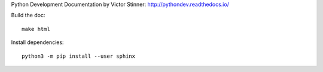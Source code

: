 Python Development Documentation by Victor Stinner:
http://pythondev.readthedocs.io/

Build the doc::

    make html

Install dependencies::

    python3 -m pip install --user sphinx

